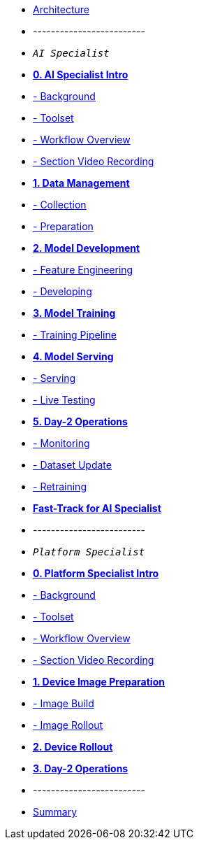 * xref:00-arch-intro.adoc[Architecture]
* -------------------------
* `_AI Specialist_`
* xref:ai-specialist-00-intro.adoc[*0. AI Specialist Intro*]
* xref:ai-specialist-00-intro.adoc#_background[- Background]
* xref:ai-specialist-00-intro.adoc#_toolset[- Toolset]
* xref:ai-specialist-00-intro.adoc#_workflow_overview[- Workflow Overview]
* xref:ai-specialist-00-intro.adoc#_section_video_recording[- Section Video Recording]

* xref:ai-specialist-01-data.adoc[*1. Data Management*]
* xref:ai-specialist-01-data.adoc#_collection[- Collection]
* xref:ai-specialist-01-data.adoc#_preparation[- Preparation]

* xref:ai-specialist-02-develop.adoc[*2. Model Development*]
* xref:ai-specialist-02-develop.adoc#_feature_engineering[- Feature Engineering]
* xref:ai-specialist-02-develop.adoc#_developing[- Developing]

* xref:ai-specialist-03-training.adoc[*3. Model Training*]
* xref:ai-specialist-03-training.adoc#_training_pipeline[- Training Pipeline]

* xref:ai-specialist-04-deploy.adoc[*4. Model Serving*]
* xref:ai-specialist-04-deploy.adoc#_serving[- Serving]
* xref:ai-specialist-04-deploy.adoc#_live_testing[- Live Testing]

* xref:ai-specialist-05-update.adoc[*5. Day-2 Operations*]
* xref:ai-specialist-05-update.adoc#_monitoring[- Monitoring]
* xref:ai-specialist-05-update.adoc#_dataset_update[- Dataset Update]
* xref:ai-specialist-05-update.adoc#_retrain[- Retraining]

* xref:ai-specialist-99-fast.adoc[*Fast-Track for AI Specialist*]

* -------------------------
* `_Platform Specialist_`
* xref:platform-specialist-00-intro.adoc[*0. Platform Specialist Intro*]
* xref:platform-specialist-00-intro.adoc#_background[- Background]
* xref:platform-specialist-00-intro.adoc#_toolset[- Toolset]
* xref:platform-specialist-00-intro.adoc#_workflow_overview[- Workflow Overview]
* xref:platform-specialist-00-intro.adoc#_section_video_recording[- Section Video Recording]
* xref:platform-specialist-01-image-bake.adoc[*1. Device Image Preparation*]
* xref:platform-specialist-01-image-bake.adoc#_image_build[- Image Build]
* xref:platform-specialist-01-image-bake.adoc#_image_rollout[- Image Rollout]
* xref:platform-specialist-02-device-onboarding.adoc[*2. Device Rollout*]
* xref:platform-specialist-03-day-2-ops.adoc[*3. Day-2 Operations*]
* -------------------------
* xref:99-summary.adoc[Summary]
